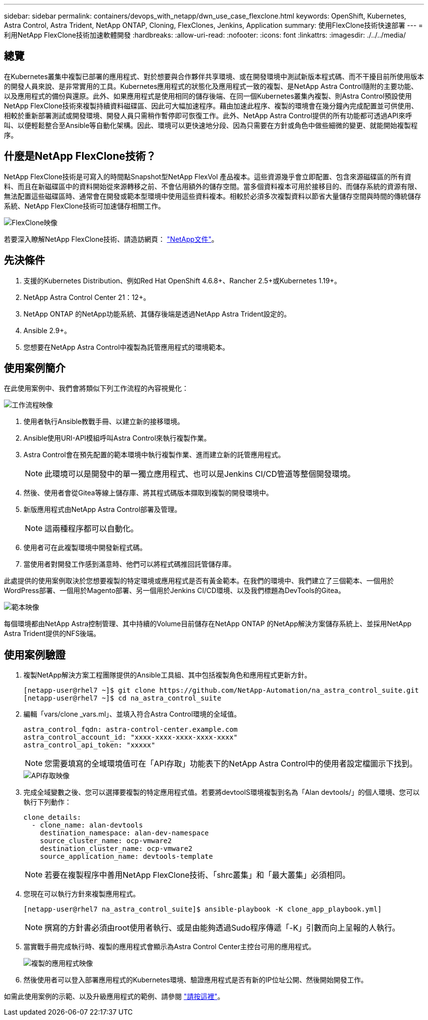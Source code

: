 ---
sidebar: sidebar 
permalink: containers/devops_with_netapp/dwn_use_case_flexclone.html 
keywords: OpenShift, Kubernetes, Astra Control, Astra Trident, NetApp ONTAP, Cloning, FlexClones, Jenkins, Application 
summary: 使用FlexClone技術快速部署 
---
= 利用NetApp FlexClone技術加速軟體開發
:hardbreaks:
:allow-uri-read: 
:nofooter: 
:icons: font
:linkattrs: 
:imagesdir: ./../../media/




== 總覽

在Kubernetes叢集中複製已部署的應用程式、對於想要與合作夥伴共享環境、或在開發環境中測試新版本程式碼、而不干擾目前所使用版本的開發人員來說、是非常實用的工具。Kubernetes應用程式的狀態化及應用程式一致的複製、是NetApp Astra Control隨附的主要功能、以及應用程式的備份與還原。此外、如果應用程式是使用相同的儲存後端、在同一個Kubernetes叢集內複製、則Astra Control預設使用NetApp FlexClone技術來複製持續資料磁碟區、因此可大幅加速程序。藉由加速此程序、複製的環境會在幾分鐘內完成配置並可供使用、相較於重新部署測試或開發環境、開發人員只需稍作暫停即可恢復工作。此外、NetApp Astra Control提供的所有功能都可透過API來呼叫、以便輕鬆整合至Ansible等自動化架構。因此、環境可以更快速地分段、因為只需要在方針或角色中做些細微的變更、就能開始複製程序。



== 什麼是NetApp FlexClone技術？

NetApp FlexClone技術是可寫入的時間點Snapshot型NetApp FlexVol 產品複本。這些資源幾乎會立即配置、包含來源磁碟區的所有資料、而且在新磁碟區中的資料開始從來源轉移之前、不會佔用額外的儲存空間。當多個資料複本可用於接移目的、而儲存系統的資源有限、無法配置這些磁碟區時、通常會在開發或範本型環境中使用這些資料複本。相較於必須多次複製資料以節省大量儲存空間與時間的傳統儲存系統、NetApp FlexClone技術可加速儲存相關工作。

image::Astra-DevOps-UC3-FlexClone.png[FlexClone映像]

若要深入瞭解NetApp FlexClone技術、請造訪網頁： https://docs.netapp.com/us-en/ontap/concepts/flexclone-volumes-files-luns-concept.html["NetApp文件"]。



== 先決條件

. 支援的Kubernetes Distribution、例如Red Hat OpenShift 4.6.8+、Rancher 2.5+或Kubernetes 1.19+。
. NetApp Astra Control Center 21：12+。
. NetApp ONTAP 的NetApp功能系統、其儲存後端是透過NetApp Astra Trident設定的。
. Ansible 2.9+。
. 您想要在NetApp Astra Control中複製為託管應用程式的環境範本。




== 使用案例簡介

在此使用案例中、我們會將類似下列工作流程的內容視覺化：

image::Astra-DevOps-UC3-Workflow.png[工作流程映像]

. 使用者執行Ansible教戰手冊、以建立新的接移環境。
. Ansible使用URI-API模組呼叫Astra Control來執行複製作業。
. Astra Control會在預先配置的範本環境中執行複製作業、進而建立新的託管應用程式。
+

NOTE: 此環境可以是開發中的單一獨立應用程式、也可以是Jenkins CI/CD管道等整個開發環境。

. 然後、使用者會從Gitea等線上儲存庫、將其程式碼版本擷取到複製的開發環境中。
. 新版應用程式由NetApp Astra Control部署及管理。
+

NOTE: 這兩種程序都可以自動化。

. 使用者可在此複製環境中開發新程式碼。
. 當使用者對開發工作感到滿意時、他們可以將程式碼推回託管儲存庫。


此處提供的使用案例取決於您想要複製的特定環境或應用程式是否有黃金範本。在我們的環境中、我們建立了三個範本、一個用於WordPress部署、一個用於Magento部署、另一個用於Jenkins CI/CD環境、以及我們標題為DevTools的Gitea。

image::Astra-DevOps-UC3-Templates.png[範本映像]

每個環境都由NetApp Astra控制管理、其中持續的Volume目前儲存在NetApp ONTAP 的NetApp解決方案儲存系統上、並採用NetApp Astra Trident提供的NFS後端。



== 使用案例驗證

. 複製NetApp解決方案工程團隊提供的Ansible工具組、其中包括複製角色和應用程式更新方針。
+
[listing]
----
[netapp-user@rhel7 ~]$ git clone https://github.com/NetApp-Automation/na_astra_control_suite.git
[netapp-user@rhel7 ~]$ cd na_astra_control_suite
----
. 編輯「vars/clone _vars.ml」、並填入符合Astra Control環境的全域值。
+
[listing]
----
astra_control_fqdn: astra-control-center.example.com
astra_control_account_id: "xxxx-xxxx-xxxx-xxxx-xxxx"
astra_control_api_token: "xxxxx"
----
+

NOTE: 您需要填寫的全域環境值可在「API存取」功能表下的NetApp Astra Control中的使用者設定檔圖示下找到。

+
image::Astra-DevOps-UC3-APIAccess.png[API存取映像]

. 完成全域變數之後、您可以選擇要複製的特定應用程式值。若要將devtoolS環境複製到名為「Alan devtools/」的個人環境、您可以執行下列動作：
+
[listing]
----
clone_details:
  - clone_name: alan-devtools
    destination_namespace: alan-dev-namespace
    source_cluster_name: ocp-vmware2
    destination_cluster_name: ocp-vmware2
    source_application_name: devtools-template
----
+

NOTE: 若要在複製程序中善用NetApp FlexClone技術、「shrc叢集」和「最大叢集」必須相同。

. 您現在可以執行方針來複製應用程式。
+
[listing]
----
[netapp-user@rhel7 na_astra_control_suite]$ ansible-playbook -K clone_app_playbook.yml]
----
+

NOTE: 撰寫的方針書必須由root使用者執行、或是由能夠透過Sudo程序傳遞「-K」引數而向上呈報的人執行。

. 當實戰手冊完成執行時、複製的應用程式會顯示為Astra Control Center主控台可用的應用程式。
+
image::Astra-DevOps-UC3-ClonedApp.png[複製的應用程式映像]

. 然後使用者可以登入部署應用程式的Kubernetes環境、驗證應用程式是否有新的IP位址公開、然後開始開發工作。


如需此使用案例的示範、以及升級應用程式的範例、請參閱 link:dwn_videos_astra_control_flexclone.html["請按這裡"^]。
